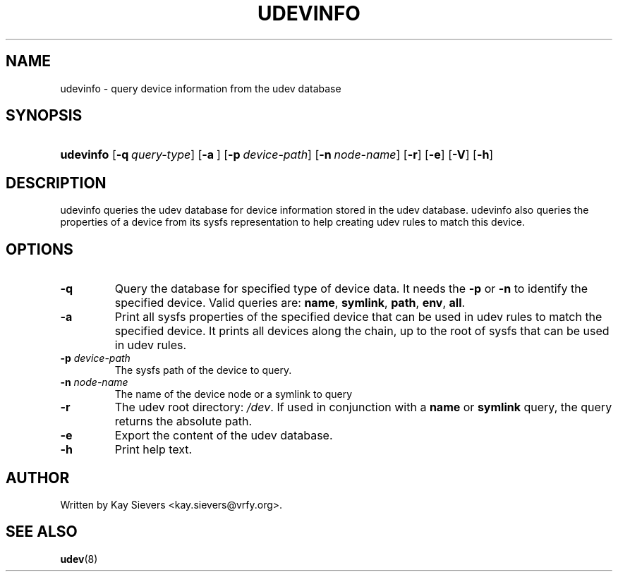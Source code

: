 .\" ** You probably do not want to edit this file directly **
.\" It was generated using the DocBook XSL Stylesheets (version 1.69.0).
.\" Instead of manually editing it, you probably should edit the DocBook XML
.\" source for it and then use the DocBook XSL Stylesheets to regenerate it.
.TH "UDEVINFO" "8" "August 2005" "udev" "udevinfo"
.\" disable hyphenation
.nh
.\" disable justification (adjust text to left margin only)
.ad l
.SH "NAME"
udevinfo \- query device information from the udev database
.SH "SYNOPSIS"
.HP 9
\fBudevinfo\fR [\fB\-q\ \fR\fB\fIquery\-type\fR\fR] [\fB\-a\ \fR] [\fB\-p\ \fR\fB\fIdevice\-path\fR\fR] [\fB\-n\ \fR\fB\fInode\-name\fR\fR] [\fB\-r\fR] [\fB\-e\fR] [\fB\-V\fR] [\fB\-h\fR]
.SH "DESCRIPTION"
.PP
udevinfo queries the udev database for device information stored in the udev database. udevinfo also queries the properties of a device from its sysfs representation to help creating udev rules to match this device.
.SH "OPTIONS"
.TP
\fB\-q\fR
Query the database for specified type of device data. It needs the 
\fB\-p\fR 
or 
\fB\-n\fR 
to identify the specified device. Valid queries are: 
\fBname\fR, 
\fBsymlink\fR, 
\fBpath\fR, 
\fBenv\fR, 
\fBall\fR.
.TP
\fB\-a\fR
Print all sysfs properties of the specified device that can be used in udev rules to match the specified device. It prints all devices along the chain, up to the root of sysfs that can be used in udev rules.
.TP
\fB\-p \fR\fB\fIdevice\-path\fR\fR
The sysfs path of the device to query.
.TP
\fB\-n \fR\fB\fInode\-name\fR\fR
The name of the device node or a symlink to query
.TP
\fB\-r\fR
The udev root directory: 
\fI/dev\fR. If used in conjunction with a 
\fBname\fR 
or 
\fBsymlink\fR 
query, the query returns the absolute path.
.TP
\fB\-e\fR
Export the content of the udev database.
.TP
\fB\-h\fR
Print help text.
.SH "AUTHOR"
.PP
Written by Kay Sievers 
<kay.sievers@vrfy.org>.
.SH "SEE ALSO"
.PP
\fBudev\fR(8)
